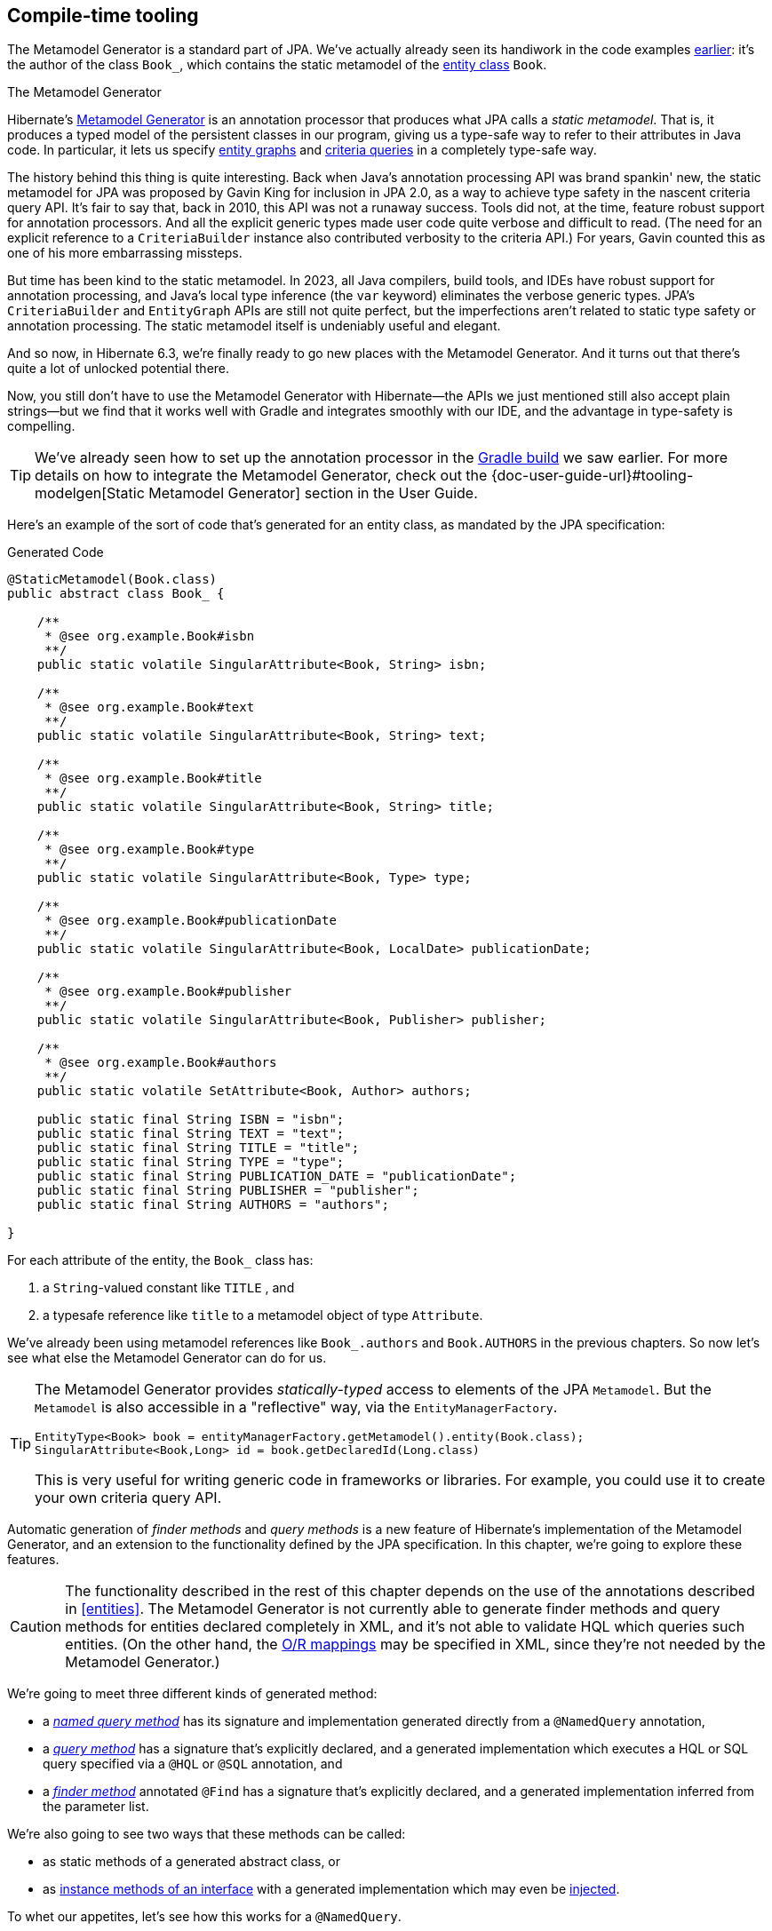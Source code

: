 [[generator]]
== Compile-time tooling

The Metamodel Generator is a standard part of JPA.
// It's an annotation processor that produces a statically-typed metamodel of the entity classes in a Java program.
We've actually already seen its handiwork in the code examples <<main-jpa,earlier>>: it's the author of the class `Book_`, which contains the static metamodel of the <<book,entity class>> `Book`.

[[metamodel-generator]]
.The Metamodel Generator
****

:generator: https://hibernate.org/orm/tooling/
:generator-guide: {doc-user-guide-url}#tooling-modelgen

Hibernate's {generator}[Metamodel Generator] is an annotation processor that produces what JPA calls a _static metamodel_.
That is, it produces a typed model of the persistent classes in our program, giving us a type-safe way to refer to their attributes in Java code.
In particular, it lets us specify <<entity-graph,entity graphs>> and <<criteria-queries,criteria queries>> in a completely type-safe way.

The history behind this thing is quite interesting.
Back when Java's annotation processing API was brand spankin' new, the static metamodel for JPA was proposed by Gavin King for inclusion in JPA 2.0, as a way to achieve type safety in the nascent criteria query API.
It's fair to say that, back in 2010, this API was not a runaway success.
Tools did not, at the time, feature robust support for annotation processors.
And all the explicit generic types made user code quite verbose and difficult to read.
(The need for an explicit reference to a `CriteriaBuilder` instance also contributed verbosity to the criteria API.)
For years, Gavin counted this as one of his more embarrassing missteps.

But time has been kind to the static metamodel.
In 2023, all Java compilers, build tools, and IDEs have robust support for annotation processing, and Java's local type inference (the `var` keyword) eliminates the verbose generic types.
JPA's `CriteriaBuilder` and `EntityGraph` APIs are still not quite perfect, but the imperfections aren't related to static type safety or annotation processing.
The static metamodel itself is undeniably useful and elegant.

And so now, in Hibernate 6.3, we're finally ready to go new places with the Metamodel Generator.
And it turns out that there's quite a lot of unlocked potential there.

Now, you still don't have to use the Metamodel Generator with Hibernate—the APIs we just mentioned still also accept plain strings—but we find that it works well with Gradle and integrates smoothly with our IDE, and the advantage in type-safety is compelling.
****

[TIP]
====
We've already seen how to set up the annotation processor in the <<hello-hibernate,Gradle build>> we saw earlier.
For more details on how to integrate the Metamodel Generator, check out the {generator-guide}[Static Metamodel Generator] section in the User Guide.
====

Here's an example of the sort of code that's generated for an entity class, as mandated by the JPA specification:

[source,java]
.Generated Code
----
@StaticMetamodel(Book.class)
public abstract class Book_ {

    /**
     * @see org.example.Book#isbn
     **/
    public static volatile SingularAttribute<Book, String> isbn;

    /**
     * @see org.example.Book#text
     **/
    public static volatile SingularAttribute<Book, String> text;

    /**
     * @see org.example.Book#title
     **/
    public static volatile SingularAttribute<Book, String> title;

    /**
     * @see org.example.Book#type
     **/
    public static volatile SingularAttribute<Book, Type> type;

    /**
     * @see org.example.Book#publicationDate
     **/
    public static volatile SingularAttribute<Book, LocalDate> publicationDate;

    /**
     * @see org.example.Book#publisher
     **/
    public static volatile SingularAttribute<Book, Publisher> publisher;

    /**
     * @see org.example.Book#authors
     **/
    public static volatile SetAttribute<Book, Author> authors;

    public static final String ISBN = "isbn";
    public static final String TEXT = "text";
    public static final String TITLE = "title";
    public static final String TYPE = "type";
    public static final String PUBLICATION_DATE = "publicationDate";
    public static final String PUBLISHER = "publisher";
    public static final String AUTHORS = "authors";

}
----

For each attribute of the entity, the `Book_` class has:

1. a `String`-valued constant like `TITLE` , and
2. a typesafe reference like `title` to a metamodel object of type `Attribute`.

We've already been using metamodel references like `Book_.authors` and `Book.AUTHORS` in the previous chapters.
So now let's see what else the Metamodel Generator can do for us.

[TIP]
====
The Metamodel Generator provides _statically-typed_ access to elements of the JPA `Metamodel`. But the `Metamodel` is also accessible in a "reflective" way, via the `EntityManagerFactory`.

[source,java]
----
EntityType<Book> book = entityManagerFactory.getMetamodel().entity(Book.class);
SingularAttribute<Book,Long> id = book.getDeclaredId(Long.class)
----
// SingularAttribute<Book,String> title = book.getDeclaredSingularAttribute("title", String.class)

This is very useful for writing generic code in frameworks or libraries.
For example, you could use it to create your own criteria query API.
====

Automatic generation of _finder methods_ and _query methods_ is a new feature of Hibernate's implementation of the Metamodel Generator, and an extension to the functionality defined by the JPA specification.
In this chapter, we're going to explore these features.

[CAUTION]
====
The functionality described in the rest of this chapter depends on the use of the annotations described in <<entities>>.
The Metamodel Generator is not currently able to generate finder methods and query methods for entities declared completely in XML, and it's not able to validate HQL which queries such entities.
(On the other hand, the <<object-relational-mapping,O/R mappings>> may be specified in XML, since they're not needed by the Metamodel Generator.)
====

We're going to meet three different kinds of generated method:

- a _<<generated-named-queries,named query method>>_ has its signature and implementation generated directly from a `@NamedQuery` annotation,
- a _<<generated-query-methods,query method>>_ has a signature that's explicitly declared, and a generated implementation which executes a HQL or SQL query specified via a `@HQL` or `@SQL` annotation, and
- a _<<generated-finder-methods,finder method>>_ annotated `@Find` has a signature that's explicitly declared, and a generated implementation inferred from the parameter list.

We're also going to see two ways that these methods can be called:

- as static methods of a generated abstract class, or
- as <<static-or-instance,instance methods of an interface>> with a generated implementation which may even be <<cdi-bean-injection,injected>>.

To whet our appetites, let's see how this works for a `@NamedQuery`.

[[generated-named-queries]]
=== Named queries and the Metamodel Generator

The very simplest way to generate a query method is to put a `@NamedQuery` annotation anywhere we like, with a `name` beginning with the magical character `#`.

Let's just stick it on the `Book` class:

[source,java]
----
@CheckHQL // validate the query at compile time
@NamedQuery(name = "#findByTitleAndType",
            query = "select book from Book book where book.title like :titlen and book.type = :type")
@Entity
public class Book { ... }
----

Now the Metamodel Generator adds the following method declaration to the metamodel class `Book_`.

[source,java]
.Generated Code
----
/**
 * Execute named query {@value #QUERY_FIND_BY_TITLE_AND_TYPE} defined by annotation of {@link Book}.
 **/
public static List<Book> findByTitleAndType(@Nonnull EntityManager entityManager, String title, Type type) {
    return entityManager.createNamedQuery(QUERY_FIND_BY_TITLE_AND_TYPE)
            .setParameter("titlePattern", title)
            .setParameter("type", type)
            .getResultList();
}
----

We can easily call this method from wherever we like, as long as we have access to an `EntityManager`:

[source,java]
----
List<Book> books =
        Book_.findByTitleAndType(entityManager, titlePattern, Type.BOOK);
----

Now, this is quite nice, but it's a bit inflexible in various ways, and so this probably _isn't_ the best way to generate a query method.

[[generated-query-methods]]
=== Generated query methods

The principal problem with generating the query method straight from the `@NamedQuery` annotation is that it doesn't let us explicitly specify the return type or parameter list.
In the case we just saw, the Metamodel Generator does a reasonable job of inferring the query return type and parameter types, but we're often going to need a bit more control.

The solution is to write down the signature of the query method _explicitly_, as an abstract method in Java.
We'll need a place to put this method, and since our `Book` entity isn't an abstract class, we'll just introduce a new interface for this purpose:

[source,java]
----
interface Queries {
    @HQL("where title like :title and type = :type")
    List<Book> findBooksByTitleAndType(String title, String type);
}
----

Instead of `@NamedQuery`, which is a type-level annotation, we specify the HQL query using the new `@HQL` annotation, which we place directly on the query method.
This results in the following generated code in the `Queries_` class:

[source,java]
.Generated Code
----
@StaticMetamodel(Queries.class)
public abstract class Queries_ {

    /**
     * Execute the query {@value #FIND_BOOKS_BY_TITLE_AND_TYPE_String_Type}.
     *  
     * @see org.example.Queries#findBooksByTitleAndType(String,Type)
     **/
    public static List<Book> findBooksByTitleAndType(@Nonnull EntityManager entityManager, String title, Type type) {
        return entityManager.createQuery(FIND_BOOKS_BY_TITLE_AND_TYPE_String_Type, Book.class)
                .setParameter("title", title)
                .setParameter("type", type)
                .getResultList();
    }

    static final String FIND_BOOKS_BY_TITLE_AND_TYPE_String_Type =
            "where title like :title and type = :type";

}

----

Notice that the signature differs just slightly from the one we wrote down in the `Queries` interface: the Metamodel Generator has prepended a parameter accepting `EntityManager` to the parameter list.

If we want to explicitly specify the name and type of this parameter, we may declare it explicitly:

[source,java]
----
interface Queries {
    @HQL("where title like :title and type = :type")
    List<Book> findBooksByTitleAndType(StatelessSession session, String title, String type);
}
----

The Metamodel Generator defaults to using `EntityManager` as the session type, but other types are allowed:

- `Session`,
- `StatelessSession`, or
- `Mutiny.Session` from Hibernate Reactive.

The real value of all this is in the checks which can now be done at compile time.
The Metamodel Generator verifies that the parameters of our abstract method declaration match the parameters of the HQL query, for example:

- for a named parameter `:alice`, there must be a method parameter named `alice` with exactly the same type, or
- for an ordinal parameter `?2`, the second method parameter must have exactly the same type.

The query must also be syntactically legal and semantically well-typed, that is, the entities, attributes, and functions referenced in the query must actually exist and have compatible types.
The Metamodel Generator determines this by inspecting the annotations of the entity classes at compile time.

[NOTE]
====
The `@CheckHQL` annotation which instructs Hibernate to validate named queries is _not_ necessary for query methods annotated `@HQL`.
====

The `@HQL` annotation has a friend named `@SQL` which lets us specify a query written in native SQL instead of in HQL.
In this case there's a lot less the Metamodel Generator can do to check that the query is legal and well-typed.

We imagine you're wondering whether a `static` method is really the right thing to use here.

[[static-or-instance]]
=== Generating query methods as instance methods

One thing not to like about what we've just seen is that we can't transparently replace a generated `static` function of the `Queries_` class with an improved handwritten implementation without impacting clients.
Now, if our query is only called in one place, which is quite common, this isn't going to be a big issue, and so we're inclined to think the `static` function is fine.

But if this function is called from many places, it's probably better to promote it to an instance method of some class or interface.
Fortunately, this is straightforward.

All we need to do is add an abstract getter method for the session object to our `Queries` interface.
(And remove the session from the method parameter list.)
We may call this method anything we like:

[source,java]
----
interface Queries {
    EntityManager entityManager();

    @HQL("where title like :title and type = :type")
    List<Book> findBooksByTitleAndType(String title, String type);
}
----

Here we've used `EntityManager` as the session type, but other types are allowed, as we saw above.

Now the Metamodel Generator does something a bit different:

[source,java]
.Generated Code
----
@StaticMetamodel(Queries.class)
public class Queries_ implements Queries {

    private final @Nonnull EntityManager entityManager;

    public Queries_(@Nonnull EntityManager entityManager) {
        this.entityManager = entityManager;
    }

    public @Nonnull EntityManager entityManager() {
        return entityManager;
    }

    /**
     * Execute the query {@value #FIND_BOOKS_BY_TITLE_AND_TYPE_String_Type}.
     * 
     * @see org.example.Queries#findBooksByTitleAndType(String,Type)
     **/
    @Override
    public List<Book> findBooksByTitleAndType(String title, Type type) {
        return entityManager.createQuery(FIND_BOOKS_BY_TITLE_AND_TYPE_String_Type, Book.class)
                .setParameter("title", title)
                .setParameter("type", type)
                .getResultList();
    }

    static final String FIND_BOOKS_BY_TITLE_AND_TYPE_String_Type =
            "where title like :title and type = :type";

}
----

The generated class `Queries_` now implements the `Queries` interface, and the generated query method implements our abstract method directly.

Of course, the protocol for calling the query method has to change:

[source,java]
----
Queries queries = new Queries_(entityManager);
List<Book> books = queries.findByTitleAndType(titlePattern, Type.BOOK);
----

If we ever need to swap out the generated query method with one we write by hand, without impacting clients, all we need to do is replace the abstract method with a `default` method of the `Queries` interface.
For example:

[source,java]
----
interface Queries {
    EntityManager entityManager();

    // handwritten method replacing previous generated implementation
    default List<Book> findBooksByTitleAndType(String title, String type) {
        entityManager()
                .createQuery("where title like :title and type = :type", Book.class)
                        .setParameter("title", title)
                        .setParameter("type", type)
                        .setFlushMode(COMMIT)
                        .setMaxResults(100)
                        .getResultList();
    }
}
----

What if we would like to inject a `Queries` object instead of calling its constructor directly?

[[cdi-bean-injection]]
[%unbreakable]
[TIP]
====
As you <<architecture,recall>>, we don't think these things really need to be container-managed objects.
But if you _want_ them to be—if you're allergic to calling constructors, for some reason—then:

- placing `jakarta.inject` on the build path will cause an `@Inject` annotation to be added to the constructor of `Queries_`, and
- placing `jakarta.enterprise.context` on the build path will cause a `@Dependent` annotation to be added to the `Queries_` class.

Thus, the generated implementation of `Queries` will be a perfectly functional CDI bean with no extra work to be done.
====

Is the `Queries` interface starting to look a lot like a DAO-style repository object?
Well, perhaps.
You can certainly _decide to use_ this facility to create a `BookRepository` if that's what you prefer.
But unlike a repository, our `Queries` interface:

- doesn't attempt to hide the `EntityManager` from its clients,
- doesn't implement or extend any framework-provided interface or abstract class, at least not unless you want to create such a framework yourself, and
- isn't restricted to service a particular entity class.

We can have as many or as few interfaces with query methods as we like.
There's no one-one-correspondence between these interfaces and entity types.
This approach is so flexible that we don't even really know what to call these "interfaces with query methods".

[[generated-finder-methods]]
=== Generated finder methods

At this point, one usually begins to question whether it's even necessary to write a query at all.
Would it be possible to just infer the query from the method signature?

In some simple cases it's indeed possible, and this is the purpose of _finder methods_.
A finder method is a method annotated `@Find`.
For example:

[source,java]
----
@Find
Book getBook(String isbn);
----

A finder method may have multiple parameters:

[source,java]
----
@Find
List<Book> getBooksByTitle(String title, Type type);
----

The name of the finder method is arbitrary and carries no semantics.
But:

- the return type determines the entity class to be queried, and
- the parameters of the method must match the fields of the entity class _exactly_, by both name and type.

Considering our first example, `Book` has a persistent field `String isbn`, so this finder method is legal.
If there were no field named `isbn` in `Book`, or if it had a different type, this method declaration would be rejected with a meaningful error at compile time.
Similarly, the second example is legal, since `Book` has fields `String title` and `Type type`.

[%unbreakable]
[IMPORTANT]
====
You might notice that our solution to this problem is very different from the approach taken by others.
In DAO-style repository frameworks, you're asked to encode the semantics of the finder method into the _name of the method_.
This idea came to Java from Ruby, and we think it doesn't belong here.
It's completely unnatural in Java, and by almost any measure other than _counting characters_ it's objectively worse than just writing the query in a string literal.
At least string literals accommodate whitespace and punctuation characters.
Oh and, you know, it's pretty useful to be able to rename a finder method _without changing its semantics_. 🙄
====

The code generated for this finder method depends on what kind of fields match the method parameters:

[cols="45,~"]
|===
|`@Id` field | Uses `EntityManager.find()`
|All `@NaturalId` fields | Uses `Session.byNaturalId()`
|Other persistent fields, or a mix of field types | Uses a criteria query
|===

The generated code also depends on what kind of session we have, since the capabilities of stateless sessions, and of reactive sessions, differ slightly from the capabilities of regular stateful sessions.

With `EntityManager` as the session type, we obtain:

[source,java]
----
/**
 * Find {@link Book} by {@link Book#isbn isbn}.
 *
 * @see org.example.Dao#getBook(String)
 **/
@Override
public Book getBook(@Nonnull String isbn) {
	return entityManager.find(Book.class, isbn);
}

/**
 * Find {@link Book} by {@link Book#title title} and {@link Book#type type}.
 *
 * @see org.example.Dao#getBooksByTitle(String,Type)
 **/
@Override
public List<Book> getBooksByTitle(String title, Type type) {
	var builder = entityManager.getEntityManagerFactory().getCriteriaBuilder();
	var query = builder.createQuery(Book.class);
	var entity = query.from(Book.class);
	query.where(
			title==null
				? entity.get(Book_.title).isNull()
				: builder.equal(entity.get(Book_.title), title),
			type==null
				? entity.get(Book_.type).isNull()
				: builder.equal(entity.get(Book_.type), type)
	);
	return entityManager.createQuery(query).getResultList();
}
----

It's even possible to match a parameter of a finder method against a property of an associated entity or embeddable.
The natural syntax would be a parameter declaration like `String publisher.name`, but because that's not legal Java, we can write it as `String publisher$name`, taking advantage of a legal Java identifier character that nobody ever uses for anything else:

[source,java]
----
@Find
List<Book> getBooksByPublisherName(String publisher$name);
----

A finder method may specify <<fetch-profiles,fetch profiles>>, for example:

[source,java]
----
@Find(namedFetchProfiles=Book_.FETCH_WITH_AUTHORS)
Book getBookWithAuthors(String isbn);
----

This lets us declare which associations of `Book` should be pre-fetched by annotating the `Book` class.


// In an interface or abstract class, write down the "signature" of the query as a function, and specify the HQL or SQL query string itself using a `@HQL` or `@SQL` annotation:
//
// [source,java]
// ----
// interface Queries {
//     @HQL("from Book where title like :title order by title offset :start fetch first :max rows only")
//     List<Book> findBooksByTitleWithPagination(String title, int max, int start);
// }
// ----
//
//
// A query method with a similar signature and return type is generated in the corresponding static metamodel class `Queries_`.
// We can call the generated query method like this:
//
// [source,java]
// ----
// List<Book> books =
//         Queries_.findBooksByTitleWithPagination(entityManager, titlePattern,
//                         RESULTS_PER_PAGE, page*RESULTS_PER_PAGE);
// ----

[[paging-and-ordering]]
=== Paging and ordering

Optionally, a query method--or a finder method which returns multiple results--may have additional "magic" parameters which do not map to query parameters:

[cols="19,~,32m"]
|===
| Parameter type | Purpose | Example argument

| `Page` | Specifies a page of query results | Page.first(20)
| `Order<? super E>` | Specifies an entity attribute to order by, if `E` is the entity type returned by the query | Order.asc(Book_.title)
| `List<Order? super E>` +
(or varargs) | Specifies entity attributes to order by, if `E` is the entity type returned by the query | List.of(Order.asc(Book_.title), Order.asc(Book_.isbn))
| `Order<Object[]>` | Specifies a column to order by, if the query returns a projection list | Order.asc(1)
| `List<Object[]>` +
(or varargs) | Specifies columns to order by, if the query returns a projection list | List.of(Order.asc(1), Order.desc(2))
|===

Thus, if we redefine our earlier query method as follows:

[source,java]
----
interface Queries {
    @HQL("from Book where title like :title and type = :type")
    List<Book> findBooksByTitleAndType(String title, Type type,
                                       Page page, Order<? super Book>... order);
}
----

Then we can call it like this:

[source,java]
----
List<Book> books =
        Queries_.findBooksByTitleAndType(entityManager, titlePattern, Type.BOOK,
                Page.page(RESULTS_PER_PAGE, page), Order.asc(Book_.isbn));
----

Alternatively, we could have written this query method as a finder method:

[source,java]
----
interface Queries {
    @Find
    List<Book> getBooksByTitle(String title, Type type,
                               Page page, Order<? super Book>... order);
}
----

This gives some dynamic control over query execution, but what if would like direct control over the `Query` object?
Well, let's talk about the return type.

[[return-types]]
=== Query and finder method return types

A query method doesn't need to return `List`.
It might return a single `Book`.

[source,java]
----
@HQL("where isbn = :isbn")
Book findBookByIsbn(String isbn);
----

For a query with a projection list, `Object[]` or `List<Object[]>` is permitted:

[source,java]
----
@HQL("select isbn, title from Book where isbn = :isbn")
Object[] findBookAttributesByIsbn(String isbn);
----

But when there's just one item in the `select` list, the type of that item should be used:

[source,java]
----
@HQL("select title from Book where isbn = :isbn")
String getBookTitleByIsbn(String isbn);
----

[source,java]
----
@HQL("select local datetime")
LocalDateTime getServerDateTime();
----

A query which returns a selection list may have a query method which repackages the result as a record, as we saw in <<projection-lists>>.

[source,java]
----
record IsbnTitle(String isbn, String title) {}

@HQL("select isbn, title from Book")
List<IsbnTitle> listIsbnAndTitleForEachBook(Page page);
----

A query method might even return `TypedQuery` or `SelectionQuery`:

[source,java]
----
@HQL("where title like :title")
SelectionQuery<Book> findBooksByTitle(String title);
----

This is extremely useful at times, since it allows the client to further manipulate the query:

[source,java]
----
List<Book> books =
        Queries_.findBooksByTitle(entityManager, titlePattern)
            .setOrder(Order.asc(Book_.title))                   // order the results
            .setPage(Page.page(RESULTS_PER_PAGE, page))         // return the given page of results
            .setFlushMode(FlushModeType.COMMIT)                 // don't flush session before query execution
            .setReadOnly(true)                                  // load the entities in read-only mode
            .setCacheStoreMode(CacheStoreMode.BYPASS)           // don't cache the results
            .setComment("Hello world!")                         // add a comment to the generated SQL
            .getResultList();
----

// Finally, a query method might return a `Pager`.
// This is an incubating API in Hibernate 6.3 that makes it easy to paginate query result sets.
// A query method returning type `Pager` must accept a `Page` object specifying the initial page.
//
// [source,java]
// ----
// @HQL("from Book where title like :title")
// Pager<Book> findBooksByTitle(String title, Page initialPage);
// ----
//
// There are several idioms for the use of `Pager`, here's one:
//
// [source,java]
// ----
// new Queries_(session)
//         .findBooksByTitle(title, Page.first(pageSize))
//                 .forEachRemainingPage(books -> {
//                     for (Book book : books) {
//                         ...
//                     }
//                     session.clear();
//                 })
// ----

An `insert`, `update`, or `delete` query must return `int`, `boolean`, or `void`.

[source,java]
----
@HQL("delete from Book")
int deleteAllBooks();
----

[source,java]
----
@HQL("update Book set discontinued = true where discontinued = false and isbn = :isbn")
boolean discontinueBook(String isbn);
----

[source,java]
----
@HQL("update Book set discontinued = true where isbn = :isbn")
void discontinueBook(String isbn);
----

On the other hand, finder methods are currently much more limited.
A finder method must return an entity type like `Book`, or a list of the entity type, `List<Book>`, for example.

[NOTE]
====
As you might expect, for a reactive session, all query methods and finder methods must return `Uni`.
====

[[query-validator]]
=== An alternative approach

:query-validator: https://github.com/hibernate/query-validator/

What if you just don't like the ideas we've presented in this chapter, preferring to call the `Session` or `EntityManager` directly, but you still want compile-time validation for HQL?
Or what if you _do_ like the ideas, but you're working on a huge existing codebase full of code you don't want to change?

Well, there's a solution for you, too.
The {query-validator}[Query Validator] is a separate annotation processor that's capable of type-checking HQL strings, not only in annotations, but even when they occur as arguments to `createQuery()`, `createSelectionQuery()`, or `createMutationQuery()`. It's even able to check calls to `setParameter()`, with some restrictions.

The Query Validator works in `javac`, Gradle, Maven, and the Eclipse Java Compiler.

[CAUTION]
====
Unlike the Metamodel Generator, which is a completely bog-standard Java annotation processor based on only standard Java APIs, the Query Validator makes use of internal compiler APIs in `javac` and `ecj`. This means it can't be guaranteed to work in every Java compiler. The current release is known to work in JDK 11 and above, though JDK 15 or above is preferred.
====
